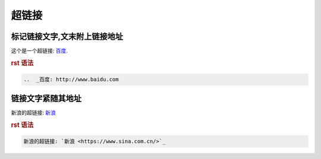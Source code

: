 .. _topics-05_use_super_link:

=======
超链接
=======

标记链接文字,文末附上链接地址
=============================

这个是一个超链接: 百度_.

..  _百度: http://www.baidu.com

.. rubric:: rst 语法

.. code-block:: rst

    ..  _百度: http://www.baidu.com

链接文字紧随其地址
====================

新浪的超链接: `新浪 <https://www.sina.com.cn/>`_ 

.. rubric:: rst 语法

.. code-block:: rst

    新浪的超链接: `新浪 <https://www.sina.com.cn/>`_ 